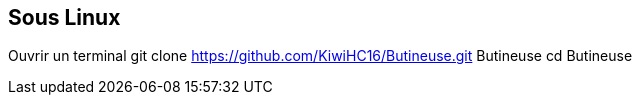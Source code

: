 
== Sous Linux
Ouvrir un terminal
git clone https://github.com/KiwiHC16/Butineuse.git Butineuse
cd Butineuse
